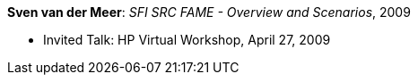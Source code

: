 *Sven van der Meer*: _SFI SRC FAME - Overview and Scenarios_, 2009

* Invited Talk: HP Virtual Workshop, April 27, 2009
ifdef::local[]
* Local links:
    link:/library/talks/invited-talk/vandermeer-hp_virtual-2009.pptx[PPTX]
endif::[]

